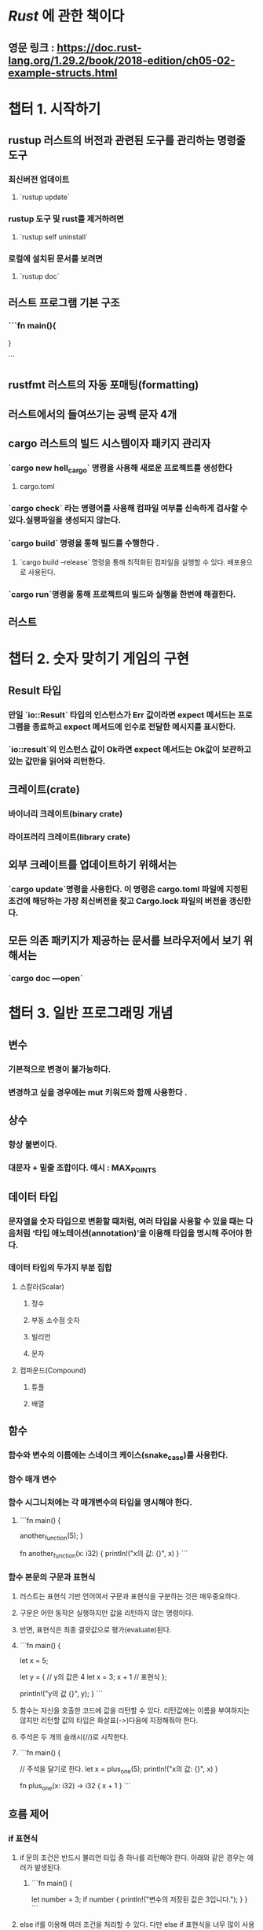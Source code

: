 * [[Rust]] 에 관한 책이다
** 영문 링크 : https://doc.rust-lang.org/1.29.2/book/2018-edition/ch05-02-example-structs.html
* 챕터 1. 시작하기
** **rustup** 러스트의 버전과 관련된 도구를 관리하는 명령줄 도구
*** 최신버전 업데이트
**** `rustup update`
*** rustup  도구 및 rust를 제거하려면
**** `rustup self uninstall`
*** 로컬에 설치된 문서를 보려면
**** `rustup doc`
** 러스트 프로그램 기본 구조
*** ```fn main(){

}

```
** **rustfmt** 러스트의 자동 포매팅(formatting)
** 러스트에서의 들여쓰기는 공백 문자 4개
** **cargo** 러스트의 빌드 시스템이자 패키지 관리자
*** `cargo new hell_cargo` 명령을 사용해 새로운 프로젝트를 생성한다
**** cargo.toml
*** `cargo check` 라는 명령어를 사용해 컴파일 여부를 신속하게 검사할 수 있다.실팽파일을 생성되지 않는다.
*** `cargo build` 명령을 통해 빌드를 수행한다 .
**** `cargo build --release` 명령을 통해 최적화된 컴파일을 실행할 수 있다. 배포용으로 사용된다.
*** `cargo run`명령을 통해 프로젝트의 빌드와 실행을 한번에 해결한다.
** 러스트
* 챕터 2. 숫자 맞히기 게임의 구현
** Result 타입
*** 만일 `io::Result` 타입의 인스턴스가 Err 값이라면 expect 메서드는 프로그램을 종료하고 expect 메서드에 인수로 전달한 메시지를 표시한다.
*** `io::result`의 인스턴스 값이 Ok라면 expect 메서드는 Ok값이 보관하고 있는 값만을 읽어와 리턴한다.
** 크레이트(crate)
*** 바이너리 크레이트(binary crate)
*** 라이프러리 크레이트(library crate)
** 외부 크레이트를 업데이트하기 위해서는
*** `cargo update`명령을 사용한다. 이 명령은 cargo.toml 파일에 지정된 조건에 해당하는 가장 최신버전을 찾고 Cargo.lock 파일의 버전을 갱신한다.
** 모든 의존 패키지가 제공하는 문서를 브라우저에서 보기 위해서는
*** `cargo doc —open`
* 챕터 3. 일반 프로그래밍 개념
** 변수
*** 기본적으로 변경이 불가능하다.
*** 변경하고 싶을 경우에는 mut 키워드와 함께 사용한다 .
** 상수
*** 항상 불변이다.
*** 대문자 + 밑줄 조합이다.  예시 : MAX_POINTS
** 데이터 타입
*** 문자열을 숫자 타입으로 변환할 때처럼, 여러 타입을 사용할 수 있을 때는 다음처럼 ‘타입 애노테이션(annotation)’을 이용해 타입을 명시해 주어야 한다.
*** 데이터 타입의 두가지 부분 집합
**** 스칼라(Scalar)
***** 정수
***** 부동 소수점 숫자
***** 빌리언
***** 문자
**** 컴파운드(Compound)
***** 튜플
***** 배열
** 함수
*** 함수와 변수의 이름에는 스네이크 케이스(snake_case)를 사용한다.
*** 함수 매개 변수
*** 함수 시그니처에는 각 매개변수의 타입을 명시해야 한다.
**** ```fn main() {
    another_function(5);
}

fn another_function(x: i32) {
    println!("x의 값: {}", x)
}
```
*** 함수 본문의 구문과 표현식
**** 러스트는 표현식 기반 언어여서 구문과 표현식을 구분하는 것은 매우중요하다.
**** 구문은 어떤 동작은 실행하지만 값을 리턴하지 않는 명령이다.
**** 반면, 표현식은 최종 결괏값으로 평가(evaluate)된다.
**** ```fn main() {
    let x = 5;

    let y = { // y의 값은 4
  let x = 3;
  x + 1 // 표현식
    };

    println!("y의 값 {}", y);
}
```
**** 함수는 자신을 호출한 코드에 값을 리턴할 수 있다. 리턴값에는 이름을 부여하지는 않지만 리턴할 값의 타입은 화살표(->)다음에 지정해줘야 한다.
**** 주석은 두 개의 슬래시(//)로 시작한다.
**** ```fn main() {
    // 주석을 달기로 한다. 
    let x = plus_one(5);
    println!("x의 값: {}", x)
}

fn plus_one(x: i32) -> i32 {
    x + 1
}
```
** 흐름 제어
*** if 표현식
**** if 문의 조건은 반드시 불리언 타입 중 하나를 리턴해야 한다. 아래와 같은 경우는 에러가 발생된다.
***** ```fn main() {
  let number = 3;
  if number {
    println!("변수의 저장된 값은 3입니다.");
  }
}
```
**** else if를 이용해 여러 조건을 처리할 수 있다. 다만 else if 표현식을 너무 많이 사용하면 코드가 지저분해 보이므로 둘 이상의 else if 표현이 필요할 때는 코드를 리팩토링 해야 한다. 이 때 match 표현식을 사용할 수 있다.
**** let 구문에서 if 표현식을 사용해 값을 대입할 수 있다. 다만 if 표현식을 이용해 반환될 수 있는 값들의 타입을 일치해야 한다.
***** ```let number = if condition {
  5
} else {
  6
}
```
*** 루프를 이용한 반복
**** loop를 이용한 반복 실행을 할 수 있으며 루프안에 break 키워드를 삽입하여 루프의 실행을 중단시킬 수 있다. 또한 if문과 마찬가지로 let 구문과 함께 사용하여 값을 대입할 수도 있다.
***** ```fn main() {
    let mut counter = 0;

    let result = loop {
 counter += 1;
 if counter == 10 {
     break counter * 2;
 }
    };

    println!("The result is {}", result);
}
```
**** 조건문의 평가 결과에 따라 루프를 실행해야 할 때에는 while 루프를 사용하는 것이 일반적이다.
**** 배열 같은 컬렉션의 각 요소를 반복 처리할 때에는 for 구문을 이용해 처리해야 코드의 안전성이 더 높으며, 배열의 길이를 잘못 지정해서 배열의 끝을 넘어서거나 일부 요소를 처리하지 못하는 버그를 사전에 방지할 수 있다.
**** for 로프는 그 안전성과 간결함때문에 러스트에서 가장 많이 사용된다. while루프를 사용해 카운트다운을 실행하는 일정 횟수만 반복하고자 할 때에도 for 루프를 사용하며 표준 라이브러리에 포함된 Range 타입을 이용한다. 아래의 예저와 같이 rev 메서드(reverse)를 혼합하여 사용할 수 있다.
***** ```fn main() {
    for number in (1..4).rev() {
 println!("{}", number);
    }
    println!("발사!");
}
````
** 과제
*** TODO 섭씨와 화씨 온도 변환기
*** TODO n번째 피보나치 만들기
* 챕터 4. 소유권
** 소유권 규칙
*** 러스트가 다루는 다루는 각각의 값은 소유자(owner)라고 부르는 변수를 가지고 있다.
*** 특정 시점에 값의 소유자는 단 하나뿐이다.
*** 소유자가 범위를 벗어나면 그 값은 제거된다.
** C++에서는 어떤 항목의 수명주기 마지막에 자원을 해제하는 패턴을 '초기화에 의한 자원 획득(RAII, Resource Acquisition Is Initialization)'이라고 부른다. 러스트의 drop 함수는 이 RAII 패턴과 유사하다.
** 소유권을 유지하는 방법
*** 소유자 이동(move)
**** 흔히 얕은 복사(shallow copy)라고 불리는 기법은 여기서는 다르게 동작한다.
**** 얕은 복사가 일어나면서 기존의 변수는 무효화해버리므로 이 동작은 얕은 복사라고 하지 않고 이동(move)라고 한다. 이 예제의 경우 변수 s1이 변수 s2로 '이동했다'고 표현한다.
**** 소유권이 변수 s1에서 변수 s2로 이동한 것이다.
*** 복제
*** 복사
**** 만일 어떤 타입에 Copy 트레이트가 적용되어 있다면 이전 변수를 새 변수에 할당해도 무효화되지 않는다.
** 함수
*** 함수 내에 인자를 전달할 경우에도 소유권의 변경이 일어날 수 있다.
*** 리턴 값도 소유권을 이전한다.
*** 함수내에 인자를 전달할 때 소유권을 대여할 수 있다. 이 소유권은 가져오지 않는 참조를 생성하여 이를 전달한다.
**** 참조는 소유권을 갖지 않기 때문에 참조가 가리키는 값은 참조가 범위를 벗어나더라도 drop함수가 호출되지 않는다.
** 변수의 소유권은 매번 같은 패턴을 따른다. 즉, 값을 다른 변수에 할당하면 소유권이 옮겨진다. 힙 메모리에 저장된 변수의 데이터는 소유권이 다른 변수로 옮겨지지 않았다면 범위를 벗어날 때 drop 함수에 의해 제거된다.
** 참조와 대여
*** 대여(borrowing) : 함수 매개변수로 참조를 전달하는 것이다. 실생활을 생각해보면 우리도 누군가의 소유물을 빌려쓰곤 한다. 그리고 사용이 끝나면 다시 되도록준다.
*** 불변 참조
**** 변수가 기본적으로 불변인 것처럼 참조도 기본적으로 불변이다. 따라서 참조하고 있는 값을 변경할 수 없다.
*** 가변 참조
**** &mut s 와 같이 변수에 mut 키워드를 추가하여 가변 참조를 생성할 수 있다.
**** 특정 범위 내의 특정 대이터에 대한 가변 참조는 오직 한개만 존재해야 한다.
***** ??? 다른 언어는 개발자가 원한다면 무엇이든 변경할 수 있기 때문에 가변 변수나 참조를 이용하는 부분은 러스트 개발자들이 가장 어려워 한다.
***** 이런 제약 덕분에 러스트트 데이터 경합(data races)을 컴파일 시점에 방지할 수 있다. 데이터 경협은 경합 조건(race condition)과 유사하며 주로 다음의 세가지 동작으로 인해 발생한.
****** 둘 혹은 그 이상의 포인터가 동시에 같은 데이터를 읽거나 쓰기 위해 접근할 때
****** 최소한 하나의 데이터가 데이터를 쓰기 위해 사용될 때
****** 데이터에 대한 접근을 동기화할 수 있는 메커니즘이 없을 때
***** 불볌 참조와 가변 참조를 섞어서 사용할 때도 비슷한 규칙이 적용된다. 즉 불변 참조를 이미 사용 중일 때에는 가변 참조를 생성할 수 없다. 단 불변 참조는 여러개 생성해도 무방하다.
*** 죽은 참조
**** 죽은 포인터란, 이미 해제되어 다른 정보를 저장하도록 변경된 메모리를 계속해서 참조하는 포인터를 말한다.
**** 러스트는 죽은 참조가 발생하지 않도록 컴파일러가 보장해 준다.
*** 참조에 대한 규칙
**** 어느 한 시점에 코드는 하나의 가변 참조 또는 여러 개의 불변 참조를 생성할 수 있지만, 둘 모두를 생성할 수는 없다.
**** 참조는 항상 유효해야 한다.
** 슬라이스 타입
*** 슬라이스도 소유권을 갖지 않는 타입이다. 슬라이스를 이용하면 컬렉션 전체가 아니라 컬랙션 내의 연속된 요소들을 참조할 수 있다.